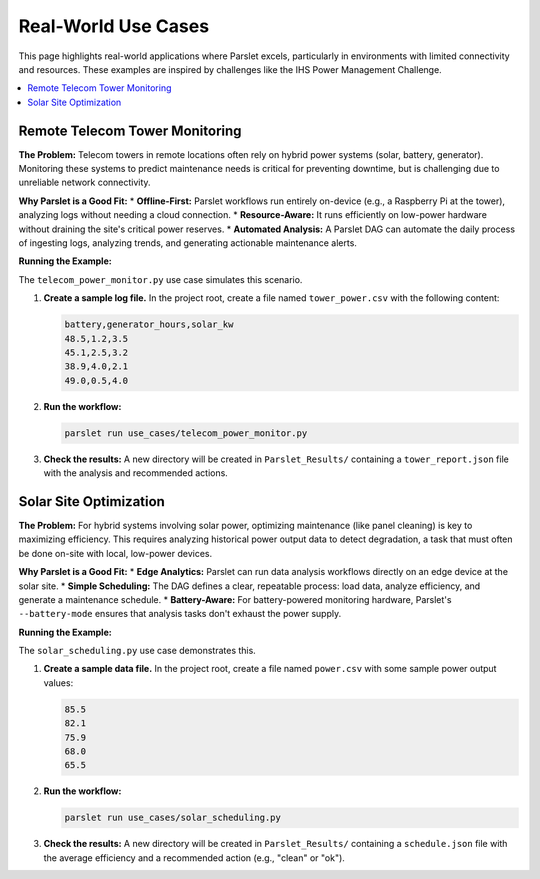 Real-World Use Cases
====================

This page highlights real-world applications where Parslet excels, particularly in environments with limited connectivity and resources. These examples are inspired by challenges like the IHS Power Management Challenge.

.. contents::
   :local:

Remote Telecom Tower Monitoring
-------------------------------

**The Problem:** Telecom towers in remote locations often rely on hybrid power systems (solar, battery, generator). Monitoring these systems to predict maintenance needs is critical for preventing downtime, but is challenging due to unreliable network connectivity.

**Why Parslet is a Good Fit:**
*   **Offline-First:** Parslet workflows run entirely on-device (e.g., a Raspberry Pi at the tower), analyzing logs without needing a cloud connection.
*   **Resource-Aware:** It runs efficiently on low-power hardware without draining the site's critical power reserves.
*   **Automated Analysis:** A Parslet DAG can automate the daily process of ingesting logs, analyzing trends, and generating actionable maintenance alerts.

**Running the Example:**

The ``telecom_power_monitor.py`` use case simulates this scenario.

1.  **Create a sample log file.** In the project root, create a file named ``tower_power.csv`` with the following content:

    .. code-block:: text

       battery,generator_hours,solar_kw
       48.5,1.2,3.5
       45.1,2.5,3.2
       38.9,4.0,2.1
       49.0,0.5,4.0

2.  **Run the workflow:**

    .. code-block:: bash

       parslet run use_cases/telecom_power_monitor.py

3.  **Check the results:** A new directory will be created in ``Parslet_Results/`` containing a ``tower_report.json`` file with the analysis and recommended actions.

Solar Site Optimization
-----------------------

**The Problem:** For hybrid systems involving solar power, optimizing maintenance (like panel cleaning) is key to maximizing efficiency. This requires analyzing historical power output data to detect degradation, a task that must often be done on-site with local, low-power devices.

**Why Parslet is a Good Fit:**
*   **Edge Analytics:** Parslet can run data analysis workflows directly on an edge device at the solar site.
*   **Simple Scheduling:** The DAG defines a clear, repeatable process: load data, analyze efficiency, and generate a maintenance schedule.
*   **Battery-Aware:** For battery-powered monitoring hardware, Parslet's ``--battery-mode`` ensures that analysis tasks don't exhaust the power supply.

**Running the Example:**

The ``solar_scheduling.py`` use case demonstrates this.

1.  **Create a sample data file.** In the project root, create a file named ``power.csv`` with some sample power output values:

    .. code-block:: text

       85.5
       82.1
       75.9
       68.0
       65.5

2.  **Run the workflow:**

    .. code-block:: bash

       parslet run use_cases/solar_scheduling.py

3.  **Check the results:** A new directory will be created in ``Parslet_Results/`` containing a ``schedule.json`` file with the average efficiency and a recommended action (e.g., "clean" or "ok").
